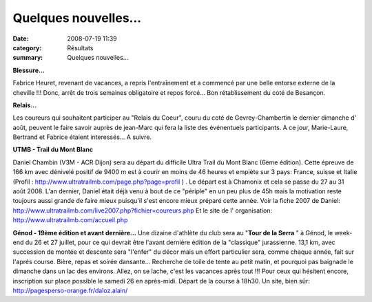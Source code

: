 Quelques nouvelles...
=====================

:date: 2008-07-19 11:39
:category: Résultats
:summary: Quelques nouvelles...

**Blessure...**

Fabrice Heuret, revenant de vacances, a repris l'entraînement et a commencé par une belle entorse externe de la cheville !!! Donc, arrêt de trois semaines obligatoire et repos forcé... Bon rétablissement du coté de Besançon.

**Relais...**

Les coureurs qui souhaitent participer au "Relais du Coeur", couru du coté de Gevrey-Chambertin le dernier dimanche d' août, peuvent le faire savoir auprès de jean-Marc qui fera la liste des événentuels participants. A ce jour, Marie-Laure, Bertrand et Fabrice étaient interessés... A suivre.

**UTMB - Trail du Mont Blanc**

Daniel Chambin (V3M - ACR Dijon) sera au départ du difficile Ultra Trail du Mont Blanc (6ème édition). Cette épreuve de 166 km avec dénivelé positif de 9400 m est à courir en moins de 46 heures et empiète sur 3 pays: France, suisse et Italie (Profil : http://www.ultratrailmb.com/page.php?page=profil ) . Le départ est à Chamonix et cela se passe du 27 au 31 août 2008. L'an dernier, Daniel était déjà venu à bout de ce "périple" en un peu plus de 45h mais la motivation reste toujours aussi grande de faire mieux puisqu'il s'est encore mieux préparé cette année.
Voir la fiche 2007 de Daniel:
http://www.ultratrailmb.com/live2007.php?fichier=coureurs.php
Et le site de l' organisation:
http://www.ultratrailmb.com/accueil.php 

**Génod - 19ème édition et avant dernière...** 
Une dizaine d'athlète du club sera au "**Tour de la Serra** " à Génod, le week-end du 26 et 27 juillet, pour ce qui devrait être l'avant dernière édition de la "classique" jurassienne. 13,1 km, avec succession de montée et descente sera "l'enfer" du décor mais un effort particulier sera, comme chaque année, fait sur l'aprés course. Bière, repas et soirée dansante... Recherche de toile de tente au petit matin, et pourquoi pas baignade le dimanche dans un lac des environs. Allez, on se lache, c'est les vacances après tout !!!
Pour ceux qui hésitent encore, inscription sur place possible le samedi 26 en après-midi. Départ de la course à 18h30.
Un site, bien sûr: `http://pagesperso-orange.fr/daloz.alain/`_

.. _http://www.ultratrailmb.com/page.php?page=profil: http://www.ultratrailmb.com/page.php?page=profil
.. _http://www.ultratrailmb.com/live2007.php?fichier=coureurs.php: http://www.ultratrailmb.com/live2007.php?fichier=coureurs.php
.. _http://www.ultratrailmb.com/accueil.php: http://www.ultratrailmb.com/accueil.php
.. _http://pagesperso-orange.fr/daloz.alain/: http://pagesperso-orange.fr/daloz.alain/
